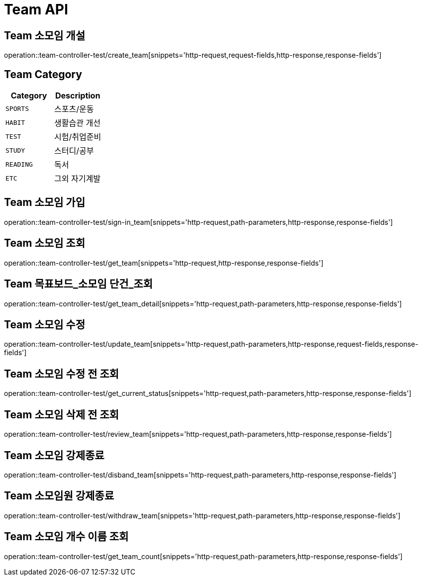 [[Team-API]]
= Team API

[[Team-소모임-개설]]
== Team 소모임 개설
operation::team-controller-test/create_team[snippets='http-request,request-fields,http-response,response-fields']

== Team Category
|===
| Category | Description

| `SPORTS`
| 스포츠/운동

| `HABIT`
| 생활습관 개선

| `TEST`
| 시험/취업준비

| `STUDY`
| 스터디/공부

| `READING`
| 독서

| `ETC`
| 그외 자기계발
|===


[[Team-소모임-가입]]
== Team 소모임 가입
operation::team-controller-test/sign-in_team[snippets='http-request,path-parameters,http-response,response-fields']

[[Team-소모임-조회]]
== Team 소모임 조회
operation::team-controller-test/get_team[snippets='http-request,http-response,response-fields']

[[Team-목표보드-조회]]
== Team 목표보드_소모임 단건_조회
operation::team-controller-test/get_team_detail[snippets='http-request,path-parameters,http-response,response-fields']

[[Team-소모임-수정]]
== Team 소모임 수정
operation::team-controller-test/update_team[snippets='http-request,path-parameters,http-response,request-fields,response-fields']

[[Team-소모임-수정전-조회]]
== Team 소모임 수정 전 조회
operation::team-controller-test/get_current_status[snippets='http-request,path-parameters,http-response,response-fields']

[[Team-소모임-삭제전-조회]]
== Team 소모임 삭제 전 조회
operation::team-controller-test/review_team[snippets='http-request,path-parameters,http-response,response-fields']

[[Team-소모임-강제종료]]
== Team 소모임 강제종료
operation::team-controller-test/disband_team[snippets='http-request,path-parameters,http-response,response-fields']

[[Team-소모임-탈퇴]]
== Team 소모임원 강제종료
operation::team-controller-test/withdraw_team[snippets='http-request,path-parameters,http-response,response-fields']

[[Team-소모임-개수_이름-조회]]
== Team 소모임 개수 이름 조회
operation::team-controller-test/get_team_count[snippets='http-request,path-parameters,http-response,response-fields']
